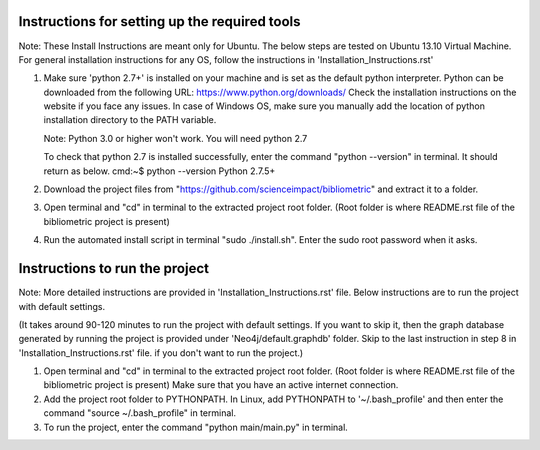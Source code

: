 Instructions for setting up the required tools
==============================================

Note: These Install Instructions are meant only for Ubuntu. The below steps are tested on Ubuntu 13.10 Virtual Machine.
For general installation instructions for any OS, follow the instructions in  'Installation_Instructions.rst'

1. Make sure 'python 2.7+' is installed on your machine and is set as the default python interpreter.
   Python can be downloaded from the following URL: https://www.python.org/downloads/
   Check the installation instructions on the website if you face any issues.
   In case of Windows OS, make sure you manually add the location of python installation directory to the PATH variable.

   Note: Python 3.0 or higher won't work. You will need python 2.7

   To check that python 2.7 is installed successfully, enter the command "python --version" in terminal. It should return as below.
   cmd:~$ python --version
   Python 2.7.5+

2. Download the project files from "https://github.com/scienceimpact/bibliometric" and extract it to a folder.

3. Open terminal and "cd" in terminal to the extracted project root folder. (Root folder is where README.rst file of the bibliometric project is present)

4. Run the automated install script in terminal "sudo ./install.sh". Enter the sudo root password when it asks.

Instructions to run the project
===============================

Note: More detailed instructions are provided in 'Installation_Instructions.rst' file. Below instructions are to run the project with default settings.

(It takes around 90-120 minutes to run the project with default settings. If you want to skip it, then the graph database generated by running the project is provided under 'Neo4j/default.graphdb' folder. Skip to the last instruction in step 8 in 'Installation_Instructions.rst' file. if you don't want to run the project.)

1. Open terminal and "cd" in terminal to the extracted project root folder. (Root folder is where README.rst file of the bibliometric project is present)
   Make sure that you have an active internet connection.

2. Add the project root folder to PYTHONPATH.
   In Linux, add PYTHONPATH to '~/.bash_profile' and then enter the command "source ~/.bash_profile" in terminal.

3. To run the project, enter the command "python main/main.py" in terminal.

